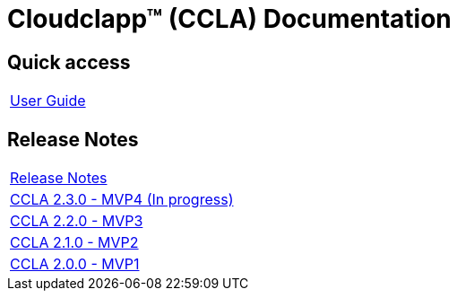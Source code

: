 
= Cloudclapp(TM) (CCLA) Documentation
ifndef::imagesdir[:imagesdir: images]
ifdef::env-github,env-browser[:outfilesuffix: .adoc]

== Quick access ==

[cols="1*"] 
|===

a| link:user-guide/index{outfilesuffix}[User Guide,window=_blank]

|===

== Release Notes ==

[cols="1*"] 
|===

a| link:release-notes/release_notes{outfilesuffix}[Release Notes,window=_blank]

a| link:release-notes/release_ccla_2.3.0{outfilesuffix}[CCLA 2.3.0 - MVP4 (In progress),window=_blank]

a| link:release-notes/release_ccla_2.2.0{outfilesuffix}[CCLA 2.2.0 - MVP3,window=_blank]

a| link:release-notes/release_ccla_2.1.0{outfilesuffix}[CCLA 2.1.0 - MVP2,window=_blank]

a| link:release-notes/release_ccla_2.0.0{outfilesuffix}[CCLA 2.0.0 - MVP1,window=_blank]

|===
